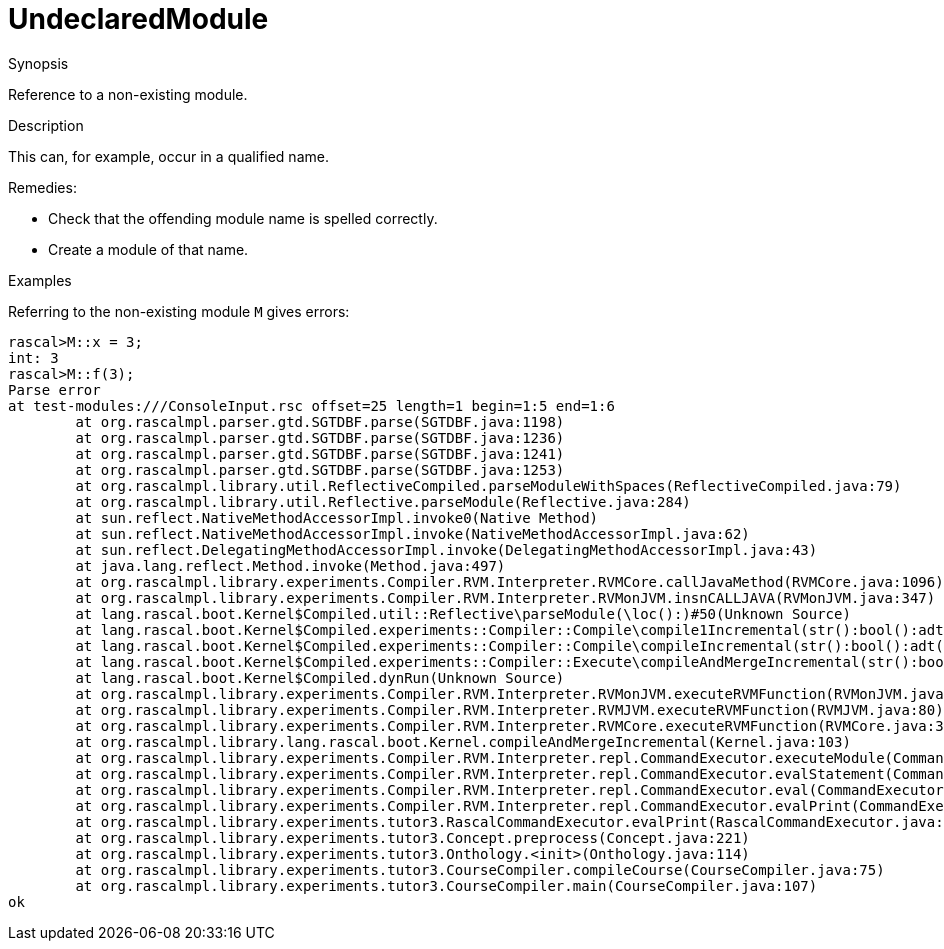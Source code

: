 
[[Static-UndeclaredModule]]
# UndeclaredModule
:concept: Static/UndeclaredModule

.Synopsis
Reference to a non-existing module.

.Syntax

.Types

.Function
       
.Usage

.Description
This can, for example, occur in a qualified name.

Remedies:

*  Check that the offending module name is spelled correctly.
*  Create a module of that name.

.Examples
Referring to the non-existing module `M` gives errors:
[source,rascal-shell-error]
----
rascal>M::x = 3;
int: 3
rascal>M::f(3);
Parse error
at test-modules:///ConsoleInput.rsc offset=25 length=1 begin=1:5 end=1:6
	at org.rascalmpl.parser.gtd.SGTDBF.parse(SGTDBF.java:1198)
	at org.rascalmpl.parser.gtd.SGTDBF.parse(SGTDBF.java:1236)
	at org.rascalmpl.parser.gtd.SGTDBF.parse(SGTDBF.java:1241)
	at org.rascalmpl.parser.gtd.SGTDBF.parse(SGTDBF.java:1253)
	at org.rascalmpl.library.util.ReflectiveCompiled.parseModuleWithSpaces(ReflectiveCompiled.java:79)
	at org.rascalmpl.library.util.Reflective.parseModule(Reflective.java:284)
	at sun.reflect.NativeMethodAccessorImpl.invoke0(Native Method)
	at sun.reflect.NativeMethodAccessorImpl.invoke(NativeMethodAccessorImpl.java:62)
	at sun.reflect.DelegatingMethodAccessorImpl.invoke(DelegatingMethodAccessorImpl.java:43)
	at java.lang.reflect.Method.invoke(Method.java:497)
	at org.rascalmpl.library.experiments.Compiler.RVM.Interpreter.RVMCore.callJavaMethod(RVMCore.java:1096)
	at org.rascalmpl.library.experiments.Compiler.RVM.Interpreter.RVMonJVM.insnCALLJAVA(RVMonJVM.java:347)
	at lang.rascal.boot.Kernel$Compiled.util::Reflective\parseModule(\loc():)#50(Unknown Source)
	at lang.rascal.boot.Kernel$Compiled.experiments::Compiler::Compile\compile1Incremental(str():bool():adt("PathConfig",()):)#199(Unknown Source)
	at lang.rascal.boot.Kernel$Compiled.experiments::Compiler::Compile\compileIncremental(str():bool():adt("PathConfig",()):)#251(Unknown Source)
	at lang.rascal.boot.Kernel$Compiled.experiments::Compiler::Execute\compileAndMergeIncremental(str():bool():)#368(Unknown Source)
	at lang.rascal.boot.Kernel$Compiled.dynRun(Unknown Source)
	at org.rascalmpl.library.experiments.Compiler.RVM.Interpreter.RVMonJVM.executeRVMFunction(RVMonJVM.java:138)
	at org.rascalmpl.library.experiments.Compiler.RVM.Interpreter.RVMJVM.executeRVMFunction(RVMJVM.java:80)
	at org.rascalmpl.library.experiments.Compiler.RVM.Interpreter.RVMCore.executeRVMFunction(RVMCore.java:385)
	at org.rascalmpl.library.lang.rascal.boot.Kernel.compileAndMergeIncremental(Kernel.java:103)
	at org.rascalmpl.library.experiments.Compiler.RVM.Interpreter.repl.CommandExecutor.executeModule(CommandExecutor.java:215)
	at org.rascalmpl.library.experiments.Compiler.RVM.Interpreter.repl.CommandExecutor.evalStatement(CommandExecutor.java:388)
	at org.rascalmpl.library.experiments.Compiler.RVM.Interpreter.repl.CommandExecutor.eval(CommandExecutor.java:287)
	at org.rascalmpl.library.experiments.Compiler.RVM.Interpreter.repl.CommandExecutor.evalPrint(CommandExecutor.java:273)
	at org.rascalmpl.library.experiments.tutor3.RascalCommandExecutor.evalPrint(RascalCommandExecutor.java:61)
	at org.rascalmpl.library.experiments.tutor3.Concept.preprocess(Concept.java:221)
	at org.rascalmpl.library.experiments.tutor3.Onthology.<init>(Onthology.java:114)
	at org.rascalmpl.library.experiments.tutor3.CourseCompiler.compileCourse(CourseCompiler.java:75)
	at org.rascalmpl.library.experiments.tutor3.CourseCompiler.main(CourseCompiler.java:107)
ok
----

.Benefits

.Pitfalls


:leveloffset: +1

:leveloffset: -1
